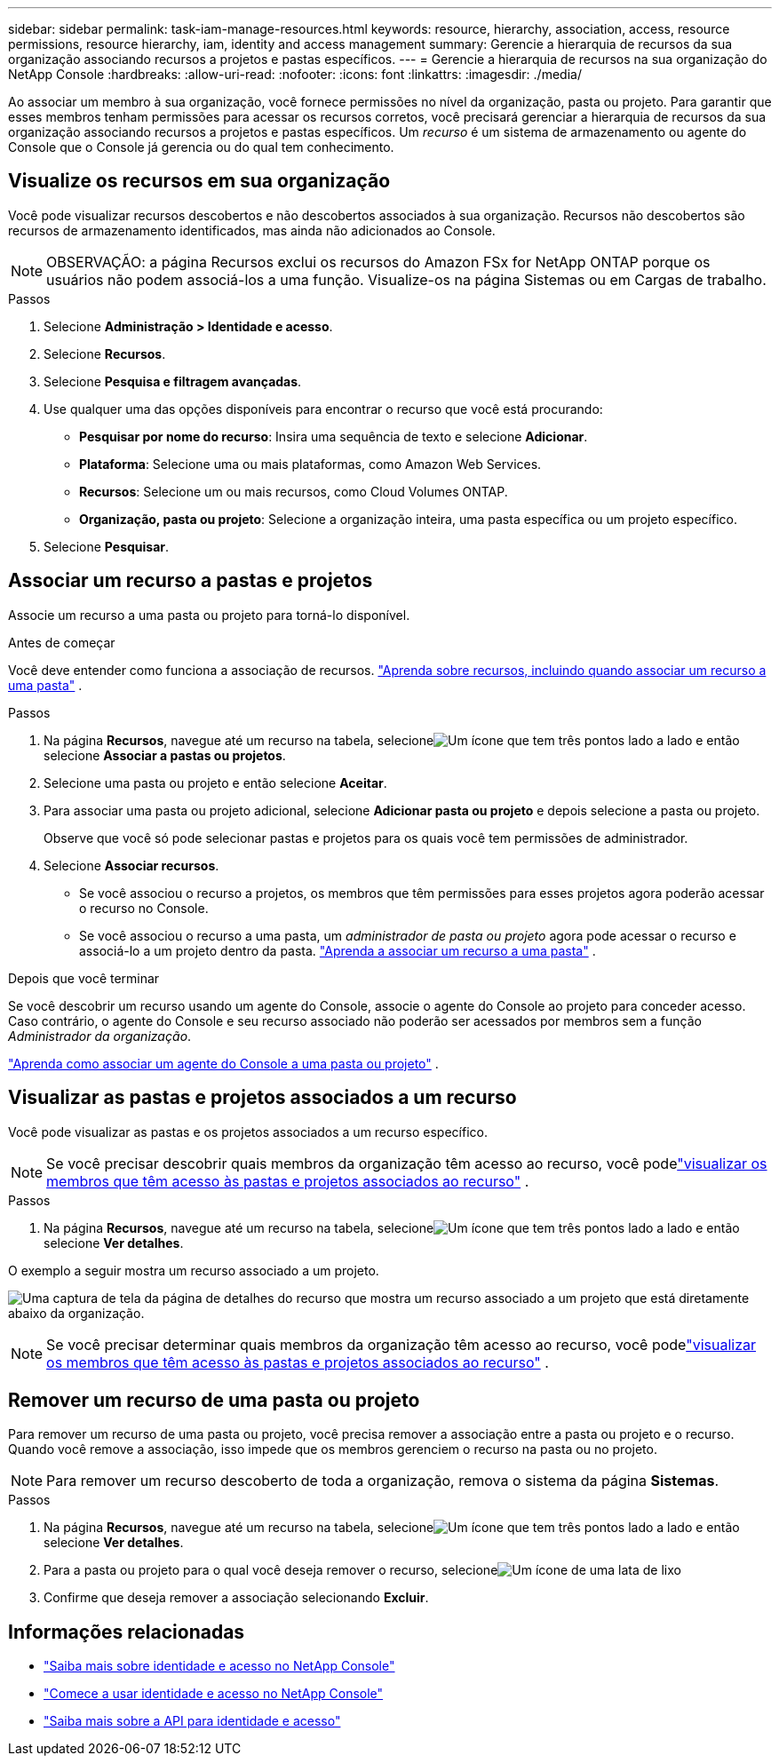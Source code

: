---
sidebar: sidebar 
permalink: task-iam-manage-resources.html 
keywords: resource, hierarchy, association, access, resource permissions, resource hierarchy, iam, identity and access management 
summary: Gerencie a hierarquia de recursos da sua organização associando recursos a projetos e pastas específicos. 
---
= Gerencie a hierarquia de recursos na sua organização do NetApp Console
:hardbreaks:
:allow-uri-read: 
:nofooter: 
:icons: font
:linkattrs: 
:imagesdir: ./media/


[role="lead"]
Ao associar um membro à sua organização, você fornece permissões no nível da organização, pasta ou projeto.  Para garantir que esses membros tenham permissões para acessar os recursos corretos, você precisará gerenciar a hierarquia de recursos da sua organização associando recursos a projetos e pastas específicos.  Um _recurso_ é um sistema de armazenamento ou agente do Console que o Console já gerencia ou do qual tem conhecimento.



== Visualize os recursos em sua organização

Você pode visualizar recursos descobertos e não descobertos associados à sua organização. Recursos não descobertos são recursos de armazenamento identificados, mas ainda não adicionados ao Console.


NOTE: OBSERVAÇÃO: a página Recursos exclui os recursos do Amazon FSx for NetApp ONTAP porque os usuários não podem associá-los a uma função.  Visualize-os na página Sistemas ou em Cargas de trabalho.

.Passos
. Selecione *Administração > Identidade e acesso*.
. Selecione *Recursos*.
. Selecione *Pesquisa e filtragem avançadas*.
. Use qualquer uma das opções disponíveis para encontrar o recurso que você está procurando:
+
** *Pesquisar por nome do recurso*: Insira uma sequência de texto e selecione *Adicionar*.
** *Plataforma*: Selecione uma ou mais plataformas, como Amazon Web Services.
** *Recursos*: Selecione um ou mais recursos, como Cloud Volumes ONTAP.
** *Organização, pasta ou projeto*: Selecione a organização inteira, uma pasta específica ou um projeto específico.


. Selecione *Pesquisar*.




== Associar um recurso a pastas e projetos

Associe um recurso a uma pasta ou projeto para torná-lo disponível.

.Antes de começar
Você deve entender como funciona a associação de recursos. link:concept-identity-and-access-management.html#resources["Aprenda sobre recursos, incluindo quando associar um recurso a uma pasta"] .

.Passos
. Na página *Recursos*, navegue até um recurso na tabela, selecioneimage:icon-action.png["Um ícone que tem três pontos lado a lado"] e então selecione *Associar a pastas ou projetos*.
. Selecione uma pasta ou projeto e então selecione *Aceitar*.
. Para associar uma pasta ou projeto adicional, selecione *Adicionar pasta ou projeto* e depois selecione a pasta ou projeto.
+
Observe que você só pode selecionar pastas e projetos para os quais você tem permissões de administrador.

. Selecione *Associar recursos*.
+
** Se você associou o recurso a projetos, os membros que têm permissões para esses projetos agora poderão acessar o recurso no Console.
** Se você associou o recurso a uma pasta, um _administrador de pasta ou projeto_ agora pode acessar o recurso e associá-lo a um projeto dentro da pasta. link:concept-identity-and-access-management.html#resources["Aprenda a associar um recurso a uma pasta"] .




.Depois que você terminar
Se você descobrir um recurso usando um agente do Console, associe o agente do Console ao projeto para conceder acesso.  Caso contrário, o agente do Console e seu recurso associado não poderão ser acessados por membros sem a função _Administrador da organização_.

link:task-iam-associate-connectors.html["Aprenda como associar um agente do Console a uma pasta ou projeto"] .



== Visualizar as pastas e projetos associados a um recurso

Você pode visualizar as pastas e os projetos associados a um recurso específico.


NOTE: Se você precisar descobrir quais membros da organização têm acesso ao recurso, você podelink:task-iam-manage-folders-projects.html#view-associated-resources-members["visualizar os membros que têm acesso às pastas e projetos associados ao recurso"] .

.Passos
. Na página *Recursos*, navegue até um recurso na tabela, selecioneimage:icon-action.png["Um ícone que tem três pontos lado a lado"] e então selecione *Ver detalhes*.


O exemplo a seguir mostra um recurso associado a um projeto.

image:screenshot-iam-resource-details.png["Uma captura de tela da página de detalhes do recurso que mostra um recurso associado a um projeto que está diretamente abaixo da organização."]


NOTE: Se você precisar determinar quais membros da organização têm acesso ao recurso, você podelink:task-iam-manage-folders-projects.html#view-associated-resources-members["visualizar os membros que têm acesso às pastas e projetos associados ao recurso"] .



== Remover um recurso de uma pasta ou projeto

Para remover um recurso de uma pasta ou projeto, você precisa remover a associação entre a pasta ou projeto e o recurso. Quando você remove a associação, isso impede que os membros gerenciem o recurso na pasta ou no projeto.


NOTE: Para remover um recurso descoberto de toda a organização, remova o sistema da página *Sistemas*.

.Passos
. Na página *Recursos*, navegue até um recurso na tabela, selecioneimage:icon-action.png["Um ícone que tem três pontos lado a lado"] e então selecione *Ver detalhes*.
. Para a pasta ou projeto para o qual você deseja remover o recurso, selecioneimage:icon-delete.png["Um ícone de uma lata de lixo"]
. Confirme que deseja remover a associação selecionando *Excluir*.




== Informações relacionadas

* link:concept-identity-and-access-management.html["Saiba mais sobre identidade e acesso no NetApp Console"]
* link:task-iam-get-started.html["Comece a usar identidade e acesso no NetApp Console"]
* https://docs.netapp.com/us-en/bluexp-automation/tenancyv4/overview.html["Saiba mais sobre a API para identidade e acesso"^]

